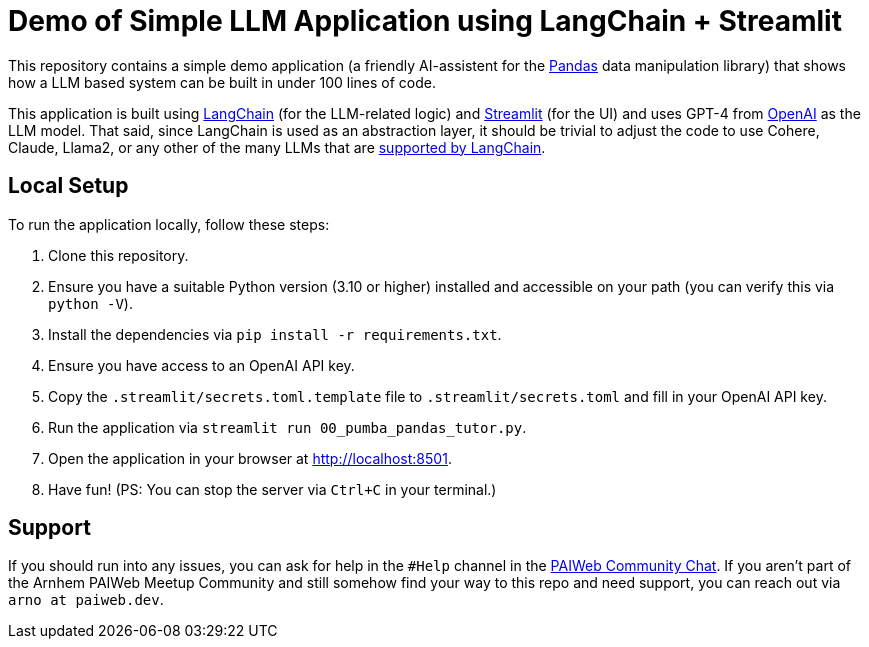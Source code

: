 = Demo of Simple LLM Application using LangChain + Streamlit

This repository contains a simple demo application (a friendly AI-assistent for the https://pandas.pydata.org[Pandas] data manipulation library) that shows how a LLM based system can be built in under 100 lines of code.

This application is built using https://www.langchain.com[LangChain] (for the LLM-related logic) and https://www.streamlit.io/[Streamlit] (for the UI) and uses GPT-4 from https://openai.com[OpenAI] as the LLM model. That said, since LangChain is used as an abstraction layer, it should be trivial to adjust the code to use Cohere, Claude, Llama2, or any other of the many LLMs that are https://python.langchain.com/docs/integrations/llms/[supported by LangChain].

== Local Setup

To run the application locally, follow these steps:

1. Clone this repository.
2. Ensure you have a suitable Python version (3.10 or higher) installed and accessible on your path (you can verify this via `python -V`).
3. Install the dependencies via `pip install -r requirements.txt`.
4. Ensure you have access to an OpenAI API key.
5. Copy the `.streamlit/secrets.toml.template` file to `.streamlit/secrets.toml` and fill in your OpenAI API key.
6. Run the application via `streamlit run 00_pumba_pandas_tutor.py`.
7. Open the application in your browser at http://localhost:8501.
8. Have fun! (PS: You can stop the server via `Ctrl+C` in your terminal.)

== Support

If you should run into any issues, you can ask for help in the `#Help` channel in the https://chat.paiweb.dev[PAIWeb Community Chat]. If you aren't part of the Arnhem PAIWeb Meetup Community and still somehow find your way to this repo and need support, you can reach out via `arno at paiweb.dev`.